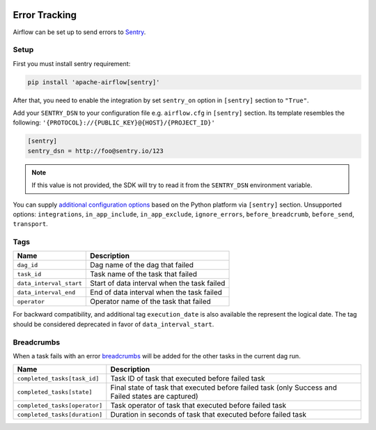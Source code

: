  .. Licensed to the Apache Software Foundation (ASF) under one
    or more contributor license agreements.  See the NOTICE file
    distributed with this work for additional information
    regarding copyright ownership.  The ASF licenses this file
    to you under the Apache License, Version 2.0 (the
    "License"); you may not use this file except in compliance
    with the License.  You may obtain a copy of the License at

 ..   http://www.apache.org/licenses/LICENSE-2.0

 .. Unless required by applicable law or agreed to in writing,
    software distributed under the License is distributed on an
    "AS IS" BASIS, WITHOUT WARRANTIES OR CONDITIONS OF ANY
    KIND, either express or implied.  See the License for the
    specific language governing permissions and limitations
    under the License.

Error Tracking
===============

Airflow can be set up to send errors to `Sentry <https://docs.sentry.io/>`__.

Setup
------

First you must install sentry requirement:

.. code-block:: bash

   pip install 'apache-airflow[sentry]'

After that, you need to enable the integration by set ``sentry_on`` option in ``[sentry]`` section to ``"True"``.

Add your ``SENTRY_DSN`` to your configuration file e.g. ``airflow.cfg`` in ``[sentry]`` section. Its template resembles the following: ``'{PROTOCOL}://{PUBLIC_KEY}@{HOST}/{PROJECT_ID}'``

.. code-block:: ini

    [sentry]
    sentry_dsn = http://foo@sentry.io/123

.. note::
    If this value is not provided, the SDK will try to read it from the ``SENTRY_DSN`` environment variable.

You can supply `additional configuration options <https://docs.sentry.io/platforms/python/configuration/options>`__ based on the Python platform via ``[sentry]`` section.
Unsupported options: ``integrations``, ``in_app_include``, ``in_app_exclude``, ``ignore_errors``, ``before_breadcrumb``, ``before_send``, ``transport``.

Tags
-----

======================================= ==================================================
Name                                    Description
======================================= ==================================================
``dag_id``                              Dag name of the dag that failed
``task_id``                             Task name of the task that failed
``data_interval_start``                 Start of data interval when the task failed
``data_interval_end``                   End of data interval when the task failed
``operator``                            Operator name of the task that failed
======================================= ==================================================

For backward compatibility, and additional tag ``execution_date`` is also available the represent the logical date. The tag should be considered deprecated in favor of ``data_interval_start``.


Breadcrumbs
------------

When a task fails with an error `breadcrumbs <https://docs.sentry.io/platforms/python/enriching-events/breadcrumbs/>`__ will be added for the other tasks in the current dag run.

======================================= ==============================================================
Name                                    Description
======================================= ==============================================================
``completed_tasks[task_id]``            Task ID of task that executed before failed task
``completed_tasks[state]``              Final state of task that executed before failed task (only Success and Failed states are captured)
``completed_tasks[operator]``           Task operator of task that executed before failed task
``completed_tasks[duration]``           Duration in seconds of task that executed before failed task
======================================= ==============================================================
